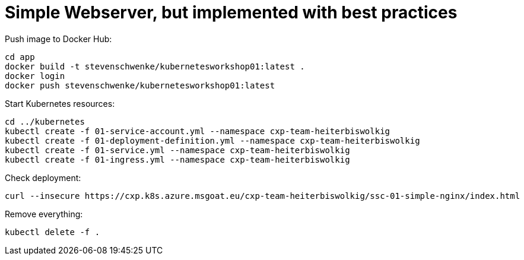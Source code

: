 = Simple Webserver, but implemented with best practices

Push image to Docker Hub:
[source,terminal]
----
cd app
docker build -t stevenschwenke/kubernetesworkshop01:latest .
docker login
docker push stevenschwenke/kubernetesworkshop01:latest
----

Start Kubernetes resources:
[source,terminal]
----
cd ../kubernetes
kubectl create -f 01-service-account.yml --namespace cxp-team-heiterbiswolkig
kubectl create -f 01-deployment-definition.yml --namespace cxp-team-heiterbiswolkig
kubectl create -f 01-service.yml --namespace cxp-team-heiterbiswolkig
kubectl create -f 01-ingress.yml --namespace cxp-team-heiterbiswolkig
----

Check deployment:

[source,terminal]
----
curl --insecure https://cxp.k8s.azure.msgoat.eu/cxp-team-heiterbiswolkig/ssc-01-simple-nginx/index.html
----

Remove everything:
[source,terminal]
----
kubectl delete -f .
----